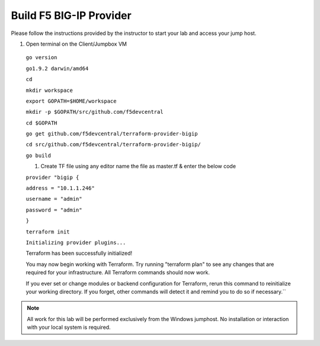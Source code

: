 Build F5 BIG-IP Provider
------------------------

.. TODO:: Complete getting started instructions

Please follow the instructions provided by the instructor to start your
lab and access your jump host.

#. Open terminal on the Client/Jumpbox VM


 ``go version``

 ``go1.9.2 darwin/amd64``

 ``cd``

 ``mkdir workspace``

 ``export GOPATH=$HOME/workspace``

 ``mkdir -p $GOPATH/src/github.com/f5devcentral``

 ``cd $GOPATH``

 ``go get github.com/f5devcentral/terraform-provider-bigip``

 ``cd src/github.com/f5devcentral/terraform-provider-bigip/``

 ``go build``

 #. Create TF file using any editor name the file as master.tf & enter the below code

 ``provider "bigip {``

 ``address = "10.1.1.246"``
 
 ``username = "admin"``
 
 ``password = "admin"``
 
 ``}``

 ``terraform init``

 ``Initializing provider plugins...``

 Terraform has been successfully initialized!

 You may now begin working with Terraform. Try running "terraform plan" to see
 any changes that are required for your infrastructure. All Terraform commands
 should now work.

 If you ever set or change modules or backend configuration for Terraform,
 rerun this command to reinitialize your working directory. If you forget, other
 commands will detect it and remind you to do so if necessary.``

.. NOTE::
 All work for this lab will be performed exclusively from the Windows
 jumphost. No installation or interaction with your local system is
 required.

